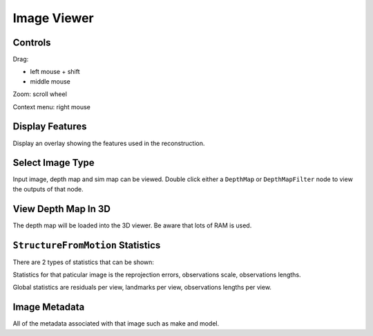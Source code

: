 Image Viewer
============

Controls
++++++++

Drag:

* left mouse + shift
* middle mouse

Zoom: scroll wheel

Context menu: right mouse

Display Features
++++++++++++++++

Display an overlay showing the features used in the reconstruction.

Select Image Type
+++++++++++++++++

Input image, depth map and sim map can be viewed.
Double click either a ``DepthMap`` or ``DepthMapFilter`` node to view the outputs of that node.

View Depth Map In 3D
++++++++++++++++++++

The depth map will be loaded into the 3D viewer.
Be aware that lots of RAM is used.

``StructureFromMotion`` Statistics
++++++++++++++++++++++++++++++++++

There are 2 types of statistics that can be shown:

Statistics for that paticular image is the reprojection errors, observations scale, observations lengths.

Global statistics are residuals per view, landmarks per view, observations lengths per view.

Image Metadata
++++++++++++++

All of the metadata associated with that image such as make and model.
